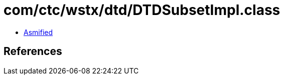 = com/ctc/wstx/dtd/DTDSubsetImpl.class

 - link:DTDSubsetImpl-asmified.java[Asmified]

== References

